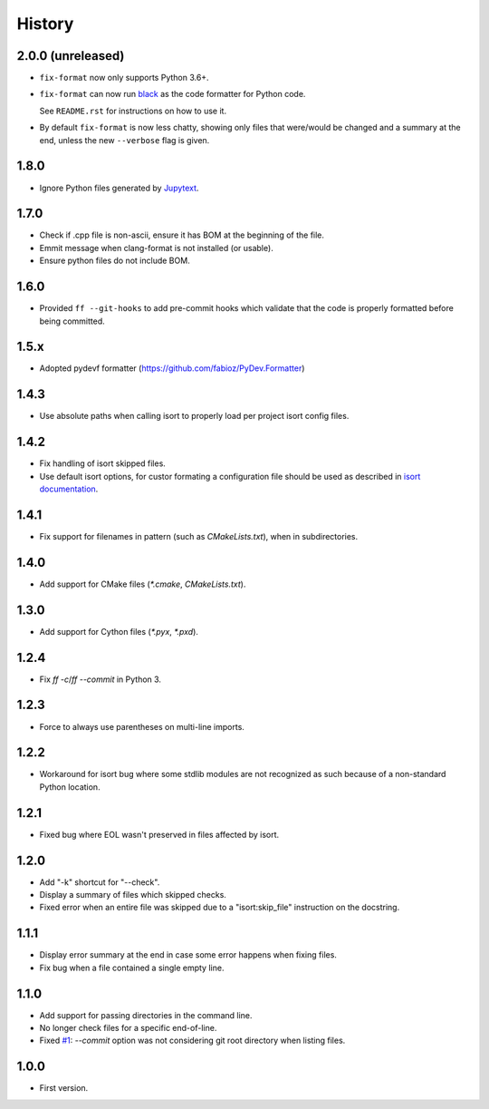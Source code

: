 =======
History
=======

2.0.0 (unreleased)
------------------

* ``fix-format`` now only supports Python 3.6+.

* ``fix-format`` can now run `black <https://github.com/python/black>`__ as the
  code formatter for Python code.

  See ``README.rst`` for instructions on how to use it.

* By default ``fix-format`` is now less chatty, showing only files that were/would be changed and a summary
  at the end, unless the new ``--verbose`` flag is given.

1.8.0
----------

* Ignore Python files generated by `Jupytext`_.

.. _`Jupytext`: https://github.com/mwouts/jupytext

1.7.0
----------

* Check if .cpp file is non-ascii, ensure it has BOM at the beginning of the file.
* Emmit message when clang-format is not installed (or usable).
* Ensure python files do not include BOM.

1.6.0
------

* Provided ``ff --git-hooks`` to add pre-commit hooks which validate that the code is properly formatted
  before being committed.

1.5.x
------

* Adopted pydevf formatter (https://github.com/fabioz/PyDev.Formatter)

1.4.3
-----

* Use absolute paths when calling isort to properly load per project isort config files.

1.4.2
-----

* Fix handling of isort skipped files.

* Use default isort options, for custor formating a configuration file should be used as
  described in `isort documentation`_.

.. _`isort documentation`: https://github.com/timothycrosley/isort/wiki/isort-Settings

1.4.1
-----

* Fix support for filenames in pattern (such as `CMakeLists.txt`), when in subdirectories.

1.4.0
-----

* Add support for CMake files (`*.cmake`, `CMakeLists.txt`).

1.3.0
-----

* Add support for Cython files (`*.pyx`, `*.pxd`).

1.2.4
-----

* Fix `ff -c`/`ff --commit` in Python 3.

1.2.3
-----

* Force to always use parentheses on multi-line imports.

1.2.2
-----

* Workaround for isort bug where some stdlib modules are not recognized as such because of a
  non-standard Python location.

1.2.1
-----

* Fixed bug where EOL wasn't preserved in files affected by isort.


1.2.0
-----

* Add "-k" shortcut for "--check".

* Display a summary of files which skipped checks.

* Fixed error when an entire file was skipped due to a "isort:skip_file"
  instruction on the docstring.

1.1.1
-----

* Display error summary at the end in case some error happens when fixing files.

* Fix bug when a file contained a single empty line.

1.1.0
-----

* Add support for passing directories in the command line.

* No longer check files for a specific end-of-line.

* Fixed `#1`_: `--commit` option was not considering git root directory when listing files.

.. _`#1`: https://github.com/ESSS/esss_fix_format/issues/1

1.0.0
-----

* First version.
